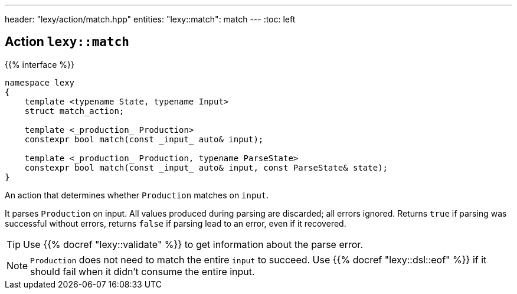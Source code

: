 ---
header: "lexy/action/match.hpp"
entities:
  "lexy::match": match
---
:toc: left

[#match]
== Action `lexy::match`

{{% interface %}}
----
namespace lexy
{
    template <typename State, typename Input>
    struct match_action;

    template <_production_ Production>
    constexpr bool match(const _input_ auto& input);

    template <_production_ Production, typename ParseState>
    constexpr bool match(const _input_ auto& input, const ParseState& state);
}
----

[.lead]
An action that determines whether `Production` matches on `input`.

It parses `Production` on input.
All values produced during parsing are discarded;
all errors ignored.
Returns `true` if parsing was successful without errors,
returns `false` if parsing lead to an error, even if it recovered.

TIP: Use {{% docref "lexy::validate" %}} to get information about the parse error.

NOTE: `Production` does not need to match the entire `input` to succeed.
Use {{% docref "lexy::dsl::eof" %}} if it should fail when it didn't consume the entire input.

